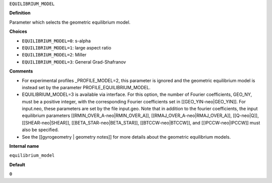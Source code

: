 ``EQUILIBRIUM_MODEL``

**Definition**

Parameter which selects the geometric equilibrium model.

**Choices**

- ``EQUILIBRIUM_MODEL=0``: s-alpha
- ``EQUILIBRIUM_MODEL=1``: large aspect ratio
- ``EQUILIBRIUM_MODEL=2``: Miller
- ``EQUILIBRIUM_MODEL=3``: General Grad-Shafranov

**Comments**
  
- For experimental profiles _PROFILE_MODEL=2, this parameter is ignored
  and the geometric equilibrium model is instead set by the parameter PROFILE_EQUILIBRIUM_MODEL.
- EQUILIBRIUM_MODEL=3 is available via interface.  For this option, the number of Fourier coefficients, GEO_NY, must be a positive integer, with the corresponding Fourier coefficients set in [[GEO_YIN-neo|GEO_YIN]]. For input.neo, these parameters are set by the file input.geo.  Note that in addition to the fourier coefficients, the input equilibrium parameters [[RMIN_OVER_A-neo|RMIN_OVER_A]], [[RMAJ_OVER_A-neo|RMAJ_OVER_A]], [[Q-neo|Q]], [[SHEAR-neo|SHEAR]], [[BETA_STAR-neo|BETA_STAR]], [[BTCCW-neo|BTCCW]], and [[IPCCW-neo|IPCCW]] must also be specified.
- See the [[gyrogeometry | geometry notes]]  for more details about the geometric equilibrium models.

**Internal name**
  
``equilibrium_model``

**Default**

``0``
